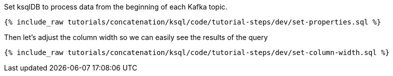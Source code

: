 Set ksqlDB to process data from the beginning of each Kafka topic.

+++++
<pre class="snippet"><code class="shell">{% include_raw tutorials/concatenation/ksql/code/tutorial-steps/dev/set-properties.sql %}</code></pre>
+++++

Then let's adjust the column width so we can easily see the results of the query

+++++
<pre class="snippet"><code class="shell">{% include_raw tutorials/concatenation/ksql/code/tutorial-steps/dev/set-column-width.sql %}</code></pre>
+++++



